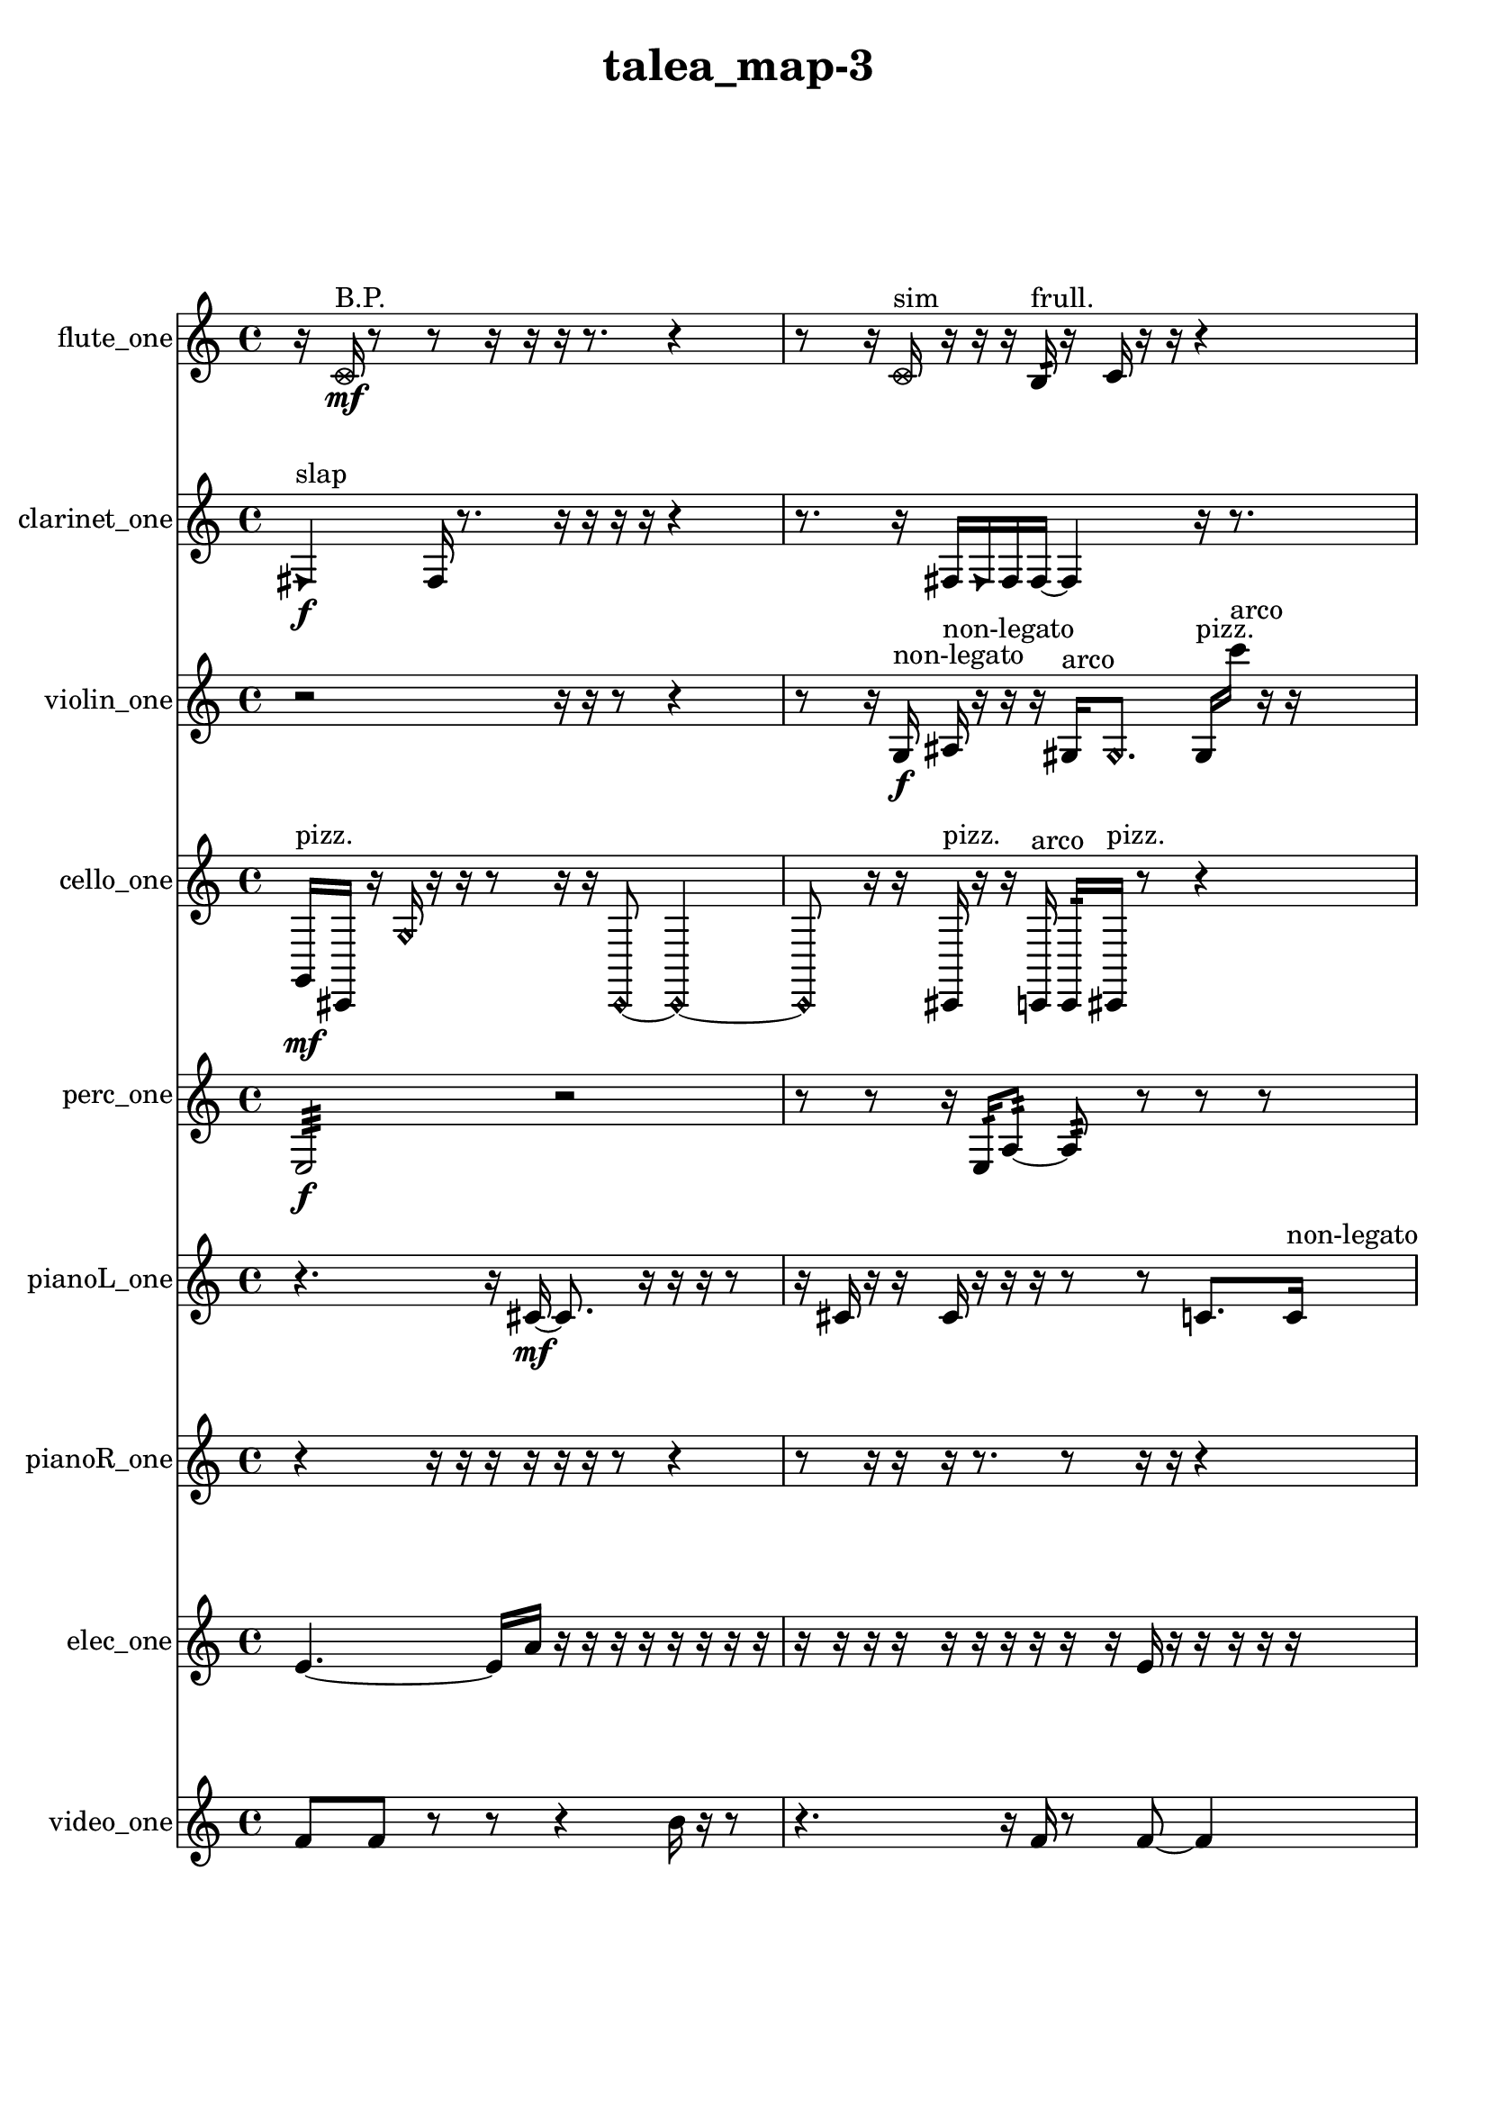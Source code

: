 % [notes] external for Pure Data
% development-version July 14, 2014 
% by Jaime E. Oliver La Rosa
% la.rosa@nyu.edu
% @ the Waverly Labs in NYU MUSIC FAS
% Open this file with Lilypond
% more information is available at lilypond.org
% Released under the GNU General Public License.

flute_one_part = \relative c' 
{

\time 4/4

\clef treble 
% ________________________________________bar 1 :
 r16  \once \override NoteHead.style = #'xcircle c16\mf^\markup {B.P. }  r8 
	r8  r16  r16 
		r16  r8. 
			r4  |
% ________________________________________bar 2 :
r8  r16  \once \override NoteHead.style = #'xcircle c16^\markup {sim } 
	r16  r16  r16  b16:32^\markup {frull. } 
		r16  c16  r16  r16 
			r4  |
% ________________________________________bar 3 :
r4 
	r16  r16  r16  b16:32~^\markup {frull. } 
		b2:32~  |
% ________________________________________bar 4 :
b16:32^\markup {frull. }  b16:32^\markup {frull. }  <c e >16^\markup {sing }  r16 
	r16  r16  e16  dis16 
		e16  dis16  e16  dis16 
			e16  dis16  r8  |
% ________________________________________bar 5 :
r4. 
	c8~ 
		c4 
			r4  |
% ________________________________________bar 6 :
r4. 
	r16  r16 
		r2  |
% ________________________________________bar 7 :
r16  r8. 
	r4 
		r8.  r16 
			r16  <c cis >8^\markup {sing }  r16  |
% ________________________________________bar 8 :
r4 
	r8  e16  dis16 
		e16  dis16  e16  dis16 
			e16  dis16  r16  \once \override NoteHead.style = #'harmonic b16~\p^\markup {T.R. }  |
% ________________________________________bar 9 :
\once \override NoteHead.style = #'harmonic b4. 
	r16  \xNote c16~^\markup {o } 
		\xNote c16  r16  \once \override NoteHead.style = #'harmonic c8~^\markup {T.R. } 
			\once \override NoteHead.style = #'harmonic c8  r16  \xNote c16^\markup {sh }  |
% ________________________________________bar 10 :
r2 
		r16  r16  r8 
			r4  |
% ________________________________________bar 11 :
f'16  \once \override NoteHead.style = #'xcircle cis,16^\markup {B.P. }  r16  r16 
	r4 
		r8  r16  r16 
			r16  r16  \xNote c16^\markup {i }  r16  |
% ________________________________________bar 12 :
r2 
		r16  r16  r8 
			r4  |
% ________________________________________bar 13 :
r16  r8. 
	r4 
		r8  r16  <c cis >16^\markup {sing } 
			r16  r16  r16  r16  |
% ________________________________________bar 14 :
r4 
	r8  \once \override NoteHead.style = #'harmonic c8~^\markup {i } 
		\once \override NoteHead.style = #'harmonic c2~  |
% ________________________________________bar 15 :
r16  \once \override NoteHead.style = #'harmonic c8^\markup {i }  r16 
	r8.  \once \override NoteHead.style = #'harmonic c16~\f^\markup {i } 
		\once \override NoteHead.style = #'harmonic c2~  |
% ________________________________________bar 16 :
c16  \once \override NoteHead.style = #'xcircle c8.~^\markup {B.P. } 
	\once \override NoteHead.style = #'xcircle c8.  r16 
		c16  r16  r8 
			r4  |
% ________________________________________bar 17 :
r8  r8 
	\xNote c2^\markup {e } 
			r16  r8.  |
% ________________________________________bar 18 :
r8.  \once \override NoteHead.style = #'triangle c16^\markup {slap } 
	\once \override NoteHead.style = #'xcircle b''16^\markup {B.P. }  r16  r8 
		r2  |
% ________________________________________bar 19 :
r8  r8 
	r4 
		r8  r16  r16 
			r4  |
% ________________________________________bar 20 :
r4 
	r16  c,,8.~ 
		c4~ 
			c8.  \once \override NoteHead.style = #'xcircle c16^\markup {B.P. }  |
% ________________________________________bar 21 :
r16  \once \override NoteHead.style = #'harmonic c16^\markup {T.R. }  r8 
	r4 
		r16  \xNote c16^\markup {sh }  r16  \once \override NoteHead.style = #'triangle c16^\markup {slap } 
			r16  \once \override NoteHead.style = #'triangle c16^\markup {slap }  r16  c16~  |
% ________________________________________bar 22 :
c2~ 
		c16  r8. 
			r4  |
% ________________________________________bar 23 :
r8.  d16:32^\markup {frull. } 
}

clarinet_one_part = \relative c 
{

\time 4/4

\clef treble 
% ________________________________________bar 1 :
 \once \override NoteHead.style = #'triangle fis4\f^\markup {slap } 
	fis16  r8. 
		r16  r16  r16  r16 
			r4  |
% ________________________________________bar 2 :
r8.  r16 
	fis16  \once \override NoteHead.style = #'triangle fis16  fis16  fis16~ 
		fis4 
			r16  r8.  |
% ________________________________________bar 3 :
r4. 
	fis16  r16 
		r16  r16  r8 
			r4  |
% ________________________________________bar 4 :
r4 
	<f gis >8.^\markup {sing }  f16:32^\markup {frull. } 
		r16  r16  r8 
			r4  |
% ________________________________________bar 5 :
r8  r16  e''16~ 
	e2~ 
			fis,,16  r8.  |
% ________________________________________bar 6 :
r8  f16:32^\markup {frull. }  f16:32^\markup {frull. } 
	ais4.~ 
		ais16  r16 
			r16  f8:32^\markup {frull. }  f16^\markup {legato }  |
% ________________________________________bar 7 :
a16  cis16  f,16  a16 
	cis16  f,16  a16  c16 
		dis16  fis,16  a16  c16 
			dis16  fis,16  a16  ais16\mf  |
% ________________________________________bar 8 :
b16  cis16  dis16  f,16 
	g16  a16  b16  cis16 
		dis16  f,16  g16  a16 
			b16  cis16  dis16  r16  |
% ________________________________________bar 9 :
r4 
	r16  r16  r8 
		r4 
			r8  r8  |
% ________________________________________bar 10 :
r4 
	r16  r16  r16  r16 
		r2  |
% ________________________________________bar 11 :
r16  <fis, g >16^\markup {sing }  r16  r16 
	r16  r16  r16  r16 
		r8  r16  r16 
			r4  |
% ________________________________________bar 12 :
r8.  r16 
	r4. 
		r16  r16 
			r16  \once \override NoteHead.style = #'slash g''16\f^\markup {teeth }  r16  r16  |
% ________________________________________bar 13 :
fis,,16  r8. 
	r4 
		r16  fis16  r16  r16 
			g'4~  |
% ________________________________________bar 14 :
g16  r16  r16  r16 
	r4 
		r16  r8  r16 
			r8.  r16  |
% ________________________________________bar 15 :
fis,16  r8. 
	r16  r16  cis'''8~ 
		cis4~ 
			cis16  dis,,16  \once \override NoteHead.style = #'slash g'8~^\markup {teeth }  |
% ________________________________________bar 16 :
\once \override NoteHead.style = #'slash g4.~ 
	\once \override NoteHead.style = #'slash g16  r16 
		r16  r8. 
			r16  r8.  |
% ________________________________________bar 17 :
r4. 
	r16  \once \override NoteHead.style = #'triangle a,,16^\markup {slap } 
		r4. 
			dis16  r16  |
% ________________________________________bar 18 :
cis''16  r16  r16 
}

violin_one_part = \relative c' 
{

\time 4/4

\clef treble 
% ________________________________________bar 1 :
 r2 
		r16  r16  r8 
			r4  |
% ________________________________________bar 2 :
r8  r16  g16\f^\markup {non-legato } 
	ais16^\markup {non-legato }  r16  r16  r16 
		gis16^\markup {arco }  \once \override NoteHead.style = #'harmonic gis8. 
			gis16^\markup {pizz. }  c''16^\markup {arco }  r16  r16  |
% ________________________________________bar 3 :
r2 
		r8  r16  r16 
			r4  |
% ________________________________________bar 4 :
r16  gis,,8.~^\markup {pizz. } 
	gis4~ 
		gis16  r8. 
			r16  gis16  r8  |
% ________________________________________bar 5 :
r16  r8  r16 
	r2 
			r16  r8.  |
% ________________________________________bar 6 :
r8.  r16 
	r4 
		r8  r8 
			r8  r16  f''16\mf  |
% ________________________________________bar 7 :
e16  f16  e16  f16 
	e16  f16  e16  r16 
		r4 
			r8  d,16  fis16  |
% ________________________________________bar 8 :
ais,16  d16  fis16  ais,16 
	cis16  fis16  b,16  f'16 
		b,16  d16  cis16  c16 
			b16  ais16  r16  r16  |
% ________________________________________bar 9 :
a16  cis16  f16  a,16 
	cis16  f16  a,16  d16 
		g,16  c16  f16  ais,16 
			dis16  gis,16  c16  e16  |
% ________________________________________bar 10 :
g,8.  \once \override NoteHead.style = #'harmonic g16~ 
	\once \override NoteHead.style = #'harmonic g16  r8. 
		r4 
			r8.  r16  |
% ________________________________________bar 11 :
gis16^\markup {pizz. }  gis8.~\f^\markup {arco } 
	gis8  gis16^\markup {pizz. }  r16 
		r2  |
% ________________________________________bar 12 :
r8  gis16^\markup {arco }  r16 
	gis2^\markup {pizz. } 
			r16  a16  r16  r16  |
% ________________________________________bar 13 :
r16  r8. 
	r4 
		r8  r16  gis16 
			gis16^\markup {arco }  f''16  e16  f16  |
% ________________________________________bar 14 :
e16  f16  e16  f16 
	e16  gis,,16^\markup {pizz. }  \once \override NoteHead.style = #'harmonic gis16  r16 
		gis16^\markup {arco }  r16  r16  gis16^\markup {pizz. } 
			r16  r8.  |
% ________________________________________bar 15 :
r16  r16  r16  gis16~ 
	gis8  gis16  gis16 
		r2  |
% ________________________________________bar 16 :
r8  r16  r16 
	r4 
		r16  r16  r16  r16 
			r16  gis16^\markup {arco }  r8  |
% ________________________________________bar 17 :
r4. 
	r16  r16 
		r4 
			r8  r16  r16  |
% ________________________________________bar 18 :
r16  r16  r16  r16 
	r4. 
		r16  r16 
			gis4~^\markup {pizz. }  |
% ________________________________________bar 19 :
gis4 
	r4 
		r16  gis16  r16  r16 
			r16  r8.  |
% ________________________________________bar 20 :
r4. 
	r16 
}

cello_one_part = \relative c 
{

\time 4/4

\clef treble 
% ________________________________________bar 1 :
 g16\mf^\markup {pizz. }  cis,16  r16  \once \override NoteHead.style = #'harmonic g''16 
	r16  r16  r8 
		r16  r16  \once \override NoteHead.style = #'harmonic cis,,8~ 
			\once \override NoteHead.style = #'harmonic cis4~  |
% ________________________________________bar 2 :
\once \override NoteHead.style = #'harmonic cis8  r16  r16 
	cis16^\markup {pizz. }  r16  r16  c16^\markup {arco } 
		c16:32  cis16^\markup {pizz. }  r8 
			r4  |
% ________________________________________bar 3 :
r4 
	r16  cis16  cis8~^\markup {arco } 
		cis16  cis16^\markup {pizz. }  r16  r16 
			r4  |
% ________________________________________bar 4 :
e''16  dis16  e16  dis16 
	e16  dis16  e16  dis16 
		cis,,8.  r16 
			r4  |
% ________________________________________bar 5 :
r16  cis16  c8:32~ 
	c4:32~ 
		c8:32  cis8~ 
			cis4~  |
% ________________________________________bar 6 :
cis8.  r16 
	r4 
		r16  r16  r8 
			r4  |
% ________________________________________bar 7 :
r16  r16  cis16  r16 
	r4 
		r16  r16  r8 
			r4  |
% ________________________________________bar 8 :
r16  r8. 
	r4 
		r16  c16:32\ff  gis'16  r16 
			r8.  r16  |
% ________________________________________bar 9 :
cis,16^\markup {arco }  r8. 
	r4 
		r8.  cis16 
			r16  cis16^\markup {pizz. }  r8  |
% ________________________________________bar 10 :
r4 
	r16  \once \override NoteHead.style = #'harmonic cis8. 
		r16  g'16^\markup {pizz. }  r16  r16 
			r4  |
% ________________________________________bar 11 :
r16  r16  r8 
	r2 
			r16  r8.  |
% ________________________________________bar 12 :
r4. 
	cis,16  r16 
		r16  r8. 
			r4  |
% ________________________________________bar 13 :
r8  r8 
	r16  r8. 
		r16  \once \override NoteHead.style = #'harmonic cis16  r16  e''16 
			dis16  e16  dis16  e16\f  |
% ________________________________________bar 14 :
dis16  e16  dis16  ais,16~^\markup {pizz. } 
	ais8  r8 
		r8  r8 
			r16  cis,16  r8  |
% ________________________________________bar 15 :
r16  r8. 
	r8  cis8~ 
		cis16  cis8  r16 
			r16  r16  r16  cis16~  |
% ________________________________________bar 16 :
cis2~ 
		cis16  cis16  r8 
			r8.  r16  |
% ________________________________________bar 17 :
r2 
		r16  r16  cis16  cis16 
}

perc_one_part = \relative c 
{

\time 4/4

\clef treble 
% ________________________________________bar 1 :
 e2:32\f 
		r2  |
% ________________________________________bar 2 :
r8  r8 
	r16  e16:32  a8:32~ 
		a8:32  r8 
			r8  r8  |
% ________________________________________bar 3 :
r2 
		r16  e16:32  r16  r16 
			r4  |
% ________________________________________bar 4 :
r16  f16:32  r16  r16 
	r16  f8.~ 
		f8  r8 
			r4  |
% ________________________________________bar 5 :
r8.  f16\p 
	r16  e8.:32~ 
		e4:32 
			r16  r8.  |
% ________________________________________bar 6 :
r8  r16  f16 
	f16  r8. 
		r16  f16  f16  r16 
			f8.  r16  |
% ________________________________________bar 7 :
e16:32  f16  r8 
	r4 
		r8.  r16 
			f4  |
% ________________________________________bar 8 :
r8.  r16 
	r4. 
		e16:32  r16 
			r16  r8.  |
% ________________________________________bar 9 :
e4.:32~ 
	e16:32  e16:32~ 
		e16:32  r16  r16  d'16:32 
			f,16  e16:32  r16  r16  |
% ________________________________________bar 10 :
r8  f8~ 
	f4 
		r16  r16  e16:32  r16 
			r16  r8.  |
% ________________________________________bar 11 :
r4 
	r16  f8. 
		r4 
			e16:32  r16  r16  r16  |
% ________________________________________bar 12 :
e16:32  r8. 
	r16  e8.:32\f 
		e16:32  e8.:32~ 
			e4:32~  |
% ________________________________________bar 13 :
e8.:32  r16 
	r4 
		r16  r16  r16  r16 
			r4  |
% ________________________________________bar 14 :
r8  r16  r16 
	r16  r16  e8:32~ 
		e16:32  r8. 
			r4  |
% ________________________________________bar 15 :
r16  r16  r16  r16 
	r16  r8. 
		r4 
			r8.  f'16:32  |
% ________________________________________bar 16 :
r16  e,16:32  r8 
	r8  r16 
}

pianoL_one_part = \relative c' 
{

\time 4/4

\clef treble 
% ________________________________________bar 1 :
 r4. 
	r16  cis16~\mf 
		cis8.  r16 
			r16  r16  r8  |
% ________________________________________bar 2 :
r16  cis16  r16  r16 
	cis16  r16  r16  r16 
		r8  r8 
			c8.  c16^\markup {non-legato }  |
% ________________________________________bar 3 :
gis'16  dis16  ais'16  f16 
	c16  d16  e16  fis16\p 
		gis16  d16  gis16  a16 
			ais16  b16  c,16  dis16  |
% ________________________________________bar 4 :
fis16  a16  c,16  dis16 
	fis16  a16  r8 
		r2  |
% ________________________________________bar 5 :
d'''16  r16  cis,,,,16  r16 
	g'''16  fis16  g16  fis16 
		g16  fis16  g16  fis16 
			cis,,4~  |
% ________________________________________bar 6 :
cis16  cis16  c16  dis16 
	fis16  a16\mf  c,16  dis16 
		fis16  g16  ais16  cis,16 
			e16  g16  b16  dis,16  |
% ________________________________________bar 7 :
g16  b16  cis,8~ 
	cis4~ 
		cis8  cis8 
			g'''16  fis16  g16  fis16  |
% ________________________________________bar 8 :
g16  fis16  g16  fis16 
	b,,4 
		cis,16  cis8.~ 
			cis16  cis16  r8  |
% ________________________________________bar 9 :
r2 
		g'''16  fis16  g16  fis16 
			g16  fis16  g16  fis16  |
% ________________________________________bar 10 :
dis,,16  g16  b16  dis,16 
	g16  b16  dis,16  f16 
		g16  a16  b16  cis,16 
			d16  e16  fis16  gis16  |
% ________________________________________bar 11 :
r16  r16  g''16  fis16 
	g16  fis16  g16  fis16 
		g16  fis16  g16  fis16 
			g16  fis16  g16  fis16  |
% ________________________________________bar 12 :
g16  fis16  c,,8~ 
	c8  r8 
		r2  |
% ________________________________________bar 13 :
r16  r16  cis16\f  r16 
	r2 
			r16  r16  g'''16  r16  |
% ________________________________________bar 14 :
r8.  r16 
	r16  r8. 
		r8  r16  r16 
			r16  r16  r16  r16  |
% ________________________________________bar 15 :
r4. 
	r16  r16 
		r4 
			r16  c,,,16  c16  r16  |
% ________________________________________bar 16 :
r2 
		r16  r16  r8 
			r4  |
% ________________________________________bar 17 :
r8.  r16 
	r16  r8. 
		r4 
			r8  r16  r16  |
% ________________________________________bar 18 :
cis2~ 
		cis16  cis16  r16  b'16~ 
			b4~  |
% ________________________________________bar 19 :
b8.  r16 
	r2 
			r16  r16  cis,16  d16^\markup {legato }  |
% ________________________________________bar 20 :
cis16  dis16  cis16  c16 
	d16  cis16  dis16  cis16 
		r16  cis16  r16  fis16 
			r4  |
% ________________________________________bar 21 :
r4 
	r16  r8  r16 
		cis4. 
			r8  |
% ________________________________________bar 22 :
r8.  r16 
	r16  cis16  r16  g'''16\mf 
		fis16  g16  fis16  g16 
			fis16  g16  fis16  r16  |
% ________________________________________bar 23 :
c'4~ 
	c16  r16  cis,,,16 
}

pianoR_one_part = \relative c,, 
{

\time 4/4

\clef treble 
% ________________________________________bar 1 :
 r4 
	r16  r16  r16  r16 
		r16  r16  r8 
			r4  |
% ________________________________________bar 2 :
r8  r16  r16 
	r16  r8. 
		r8  r16  r16 
			r4  |
% ________________________________________bar 3 :
r16  r8. 
	r4 
		r8.  a16\f 
			r16  r16  gis8~  |
% ________________________________________bar 4 :
gis8.  cis''16 
	c16  cis16  c16  cis16 
		c16  cis16  c16  r16 
			r8.  r16  |
% ________________________________________bar 5 :
r2 
		r16  a,,16  a8~ 
			a4~  |
% ________________________________________bar 6 :
a16  <cis fis >16  r16  gis16^\markup {non-legato } 
	c16  e16  gis,16  c16\mf 
		e16  a,16  c16  f16 
			g16  a,16  b16  cis16  |
% ________________________________________bar 7 :
e16  g16  ais,16  r16 
	r16  r8. 
		r8.  r16 
			r4  |
% ________________________________________bar 8 :
r4 
	r16  cis16  ais16  gis16 
		b16  a16  c16  ais16 
			gis16  b16  a16  c16  |
% ________________________________________bar 9 :
ais16  gis16  b16  a16 
	ais16  r16  r8 
		r16  r16  a16  r16 
			r4  |
% ________________________________________bar 10 :
r4 
	r16  r16  r8 
		r4 
			r16  r8.  |
% ________________________________________bar 11 :
r16  r16  r8 
	r4 
		r8.  r16 
			r4  |
% ________________________________________bar 12 :
r8  a8~ 
	a8  r16  <fis'' g gis >16 
		r16  r8. 
			r8  ais,,16  r16  |
% ________________________________________bar 13 :
r16  ais16  a16\f  r16 
	r2 
			r8  a16  r16  |
% ________________________________________bar 14 :
a16  r8. 
	r4 
		r8  r16  r16 
			r8  r16  b16  |
% ________________________________________bar 15 :
c16  r16  a16  r16 
	r2 
			r8  r16  r16  |
% ________________________________________bar 16 :
r16  r16  r16  r16 
	cis''4. 
		a,,16  r16 
			r8  a16  a16~  |
% ________________________________________bar 17 :
a4.~ 
	a16  a''16 
		cis,,16  r16  a8~ 
			a16  r16  cis16  r16  |
% ________________________________________bar 18 :
a16  a8.~ 
	a16  r8. 
		r4 
			r16  r16  r8  |
% ________________________________________bar 19 :
r16  a16  r16  r16 
	r8  r8 
		r8.  b16 
			gis16  ais16  b16  gis16  |
% ________________________________________bar 20 :
a16  ais16  gis16  a16\mf 
	ais16  b16  gis16  b16 
		a16  gis16  a16  r16 
			r4  |
% ________________________________________bar 21 :
r8  r16 
}

elec_one_part = \relative c' 
{

\time 4/4

\clef treble 
% ________________________________________bar 1 :
 e4.~ 
	e16  a16 
		r16  r16  r16  r16 
			r16  r16  r16  r16  |
% ________________________________________bar 2 :
r16  r16  r16  r16 
	r16  r16  r16  r16 
		r16  r16  e16  r16 
			r16  r16  r16  r16  |
% ________________________________________bar 3 :
r16  r16  r16  r16 
	r16  r16  r16  r16 
		r16  g16  r16  r16 
			r16  r16  r16  r16  |
% ________________________________________bar 4 :
r16  r16  r16  r16 
	r16  r16  r16  r16 
		r16  r16  r16  r16 
			r16  r8.  |
% ________________________________________bar 5 :
r4. 
	r16  e16~ 
		e8  e16  r16 
			e8  e16  r16  |
% ________________________________________bar 6 :
r16  r16  e8~ 
	e4~ 
		e8.  r16 
			r4  |
% ________________________________________bar 7 :
r4 
	r16  r8  e16 
		r16  e8  e16 
			r8  r8  |
% ________________________________________bar 8 :
r16  e8.~ 
	e4~ 
		e8  r8 
			r4  |
% ________________________________________bar 9 :
e16  r8  e16~ 
	e4~ 
		e8.  r16 
			e16  r8  e16~  |
% ________________________________________bar 10 :
e16  e16  f8~ 
	f4~ 
		f8  r16  e16 
			r8  e8  |
% ________________________________________bar 11 :
r4. 
	r16  r16 
		e2~  |
% ________________________________________bar 12 :
e16  e16  r16  r16 
	r8.  r16 
		r8.  dis16 
			r16  dis8.~  |
% ________________________________________bar 13 :
dis4. 
	r8 
		r8.  dis16 
			r16  dis8.~  |
% ________________________________________bar 14 :
dis4.~ 
	dis16  r16 
		r8.  dis16 
			r16  dis8.~  |
% ________________________________________bar 15 :
dis4.~ 
	dis16  r16 
		dis16  dis8.~ 
			dis4~  |
% ________________________________________bar 16 :
dis8  r8 
	dis16  dis8.~ 
		dis8  r8 
			r8  dis16  r16  |
% ________________________________________bar 17 :
dis8  r8 
	dis4.~ 
		dis16  dis16 
			r4  |
% ________________________________________bar 18 :
r8.  dis16~ 
	dis8.  dis16 
		e'4 
			r16  ais,16  r8  |
% ________________________________________bar 19 :
r16  r16  e8 
	r8  e16  r16 
		r4 
			r8  r16  r16  |
% ________________________________________bar 20 :
r16  r16  r16  r16 
	r8  r16  r16 
		r16  r16  r16  r16 
			r8.  e16  |
% ________________________________________bar 21 :
r16  r16  r16  e16 
	e16  r16  r16  r16 
		r16  r16  r16  r16 
			e16  r16  r16  e16  |
% ________________________________________bar 22 :
r16  r8  r16 
	e16  e16  r16  e16~ 
		e16  r16  r16  e16~ 
			e4  |
% ________________________________________bar 23 :
r16  r16  e8 
	r16  e16  r8 
		e8  r16  e16 
			r16  e16  r16  e16~  |
% ________________________________________bar 24 :
e16  r8  r16 
	e16  r8  r16 
		e8.  r16 
			ais16  r16  e16  r16  |
% ________________________________________bar 25 :
r16  r16  r16  e16~ 
	e16  e16  r8 
		e16  r16  r8 
			r16  r8.  |
% ________________________________________bar 26 :
ais16  r16  r16  r16 
	e16  r16  r16  e16~ 
		e4 
			r8  e8  |
% ________________________________________bar 27 :
r16  r8  r16 
	r16  e16  r16  r16 
		r16  r16  r16  r16 
			r16  r16  e16  r16  |
% ________________________________________bar 28 :
r16  r16  f16  r16 
	r16  r16  r16  r16 
		e16  r16  r16  e16 
			r16  r16  r16  e16  |
% ________________________________________bar 29 :
r16  r16  r16  r16 
	r4 
		r16  r16  r16  r16 
			r16  r16  r16  r16  |
% ________________________________________bar 30 :
r16  r16  r16  r16 
	r16  r16  r16  r16 
		r4. 
			r16  r16  |
% ________________________________________bar 31 :
r16  r16  r16  r16 
	r16  r16  r16  r16 
		r16  r16  r16  r16 
			r16  r8.  |
% ________________________________________bar 32 :
r8  r16  r16 
	r16  r16  r16  r16 
		r16  r16  r16  r16 
			r16  r16  r16  r16  |
% ________________________________________bar 33 :
r16  r16  r16  r16 
	r16  r16  e16  r16 
		r16  r16  r16  r16 
			r16  r16  r16  r16  |
% ________________________________________bar 34 :
r2 
		r16  r16  r16  r16 
			r16  r16  r16  r16  |
% ________________________________________bar 35 :
r16  r16  r16  r16 
	r16  r16  r16  r16 
		r16  r16  r16  r16 
			r16  r16  r16  r16  |
% ________________________________________bar 36 :
f16  r16  r16  r16 
	r16  r16  r16  r16 
		r16  r16  r16  r16 
			r16  r16  r16  r16  |
% ________________________________________bar 37 :
r2 
		r16  r16  r16  r16 
			r16  r16  r16  r16  |
% ________________________________________bar 38 :
r16  r16  r16  r16 
	r16  r16  r16  r16 
		r16  r16  r16  r16 
			r16  r16  r16  r16  |
% ________________________________________bar 39 :
e16  r16  r16  r16 
	r16  r16  r16  e16 
		r8  r16  r16 
			r16  r16  r16  e16  |
% ________________________________________bar 40 :
r16  r16  r8 
	r8.  r16 
		r16  r8. 
			r16  r16  r16  r16  |
% ________________________________________bar 41 :
r16  r16  r16  r16 
	r16  r16  r16  r16 
		r16  r16  r16  r16 
			r16  r16  r16  r16  |
% ________________________________________bar 42 :
r16  r16  e16  r16 
	r16  r16  r16  r16 
		r16  r16  dis16  dis16 
			r16  r8.  |
% ________________________________________bar 43 :
r16  r16  r8 
	d'16  r8. 
		r4 
			r8  r16  dis,16  |
% ________________________________________bar 44 :
r16  r16  r16  dis16 
	r4 
		r16  dis16  r8 
			r8  dis8~  |
% ________________________________________bar 45 :
dis4~ 
	dis16  r8. 
		r4 
			r8.  r16  |
% ________________________________________bar 46 :
dis16  r8  r16 
	dis8  r16  dis16 
		r16  r16  r16  dis16~ 
			dis16  r16  dis16  r16  |
% ________________________________________bar 47 :
dis2~ 
		dis16  r16  dis16  r16 
			r16  r16  dis8~  |
% ________________________________________bar 48 :
dis4. 
	r8 
		r16  r16  r8 
			e16  r16  e8~  |
% ________________________________________bar 49 :
e2 
		r4 
			e4~  |
% ________________________________________bar 50 :
e16  r8  r16 
	r16  r16  e8~ 
		e4~ 
			e8.  r16  |
% ________________________________________bar 51 :
e16  r16  e8~ 
	e2~ 
			fis16  r8.  |
% ________________________________________bar 52 :
r8.  r16 
	r16  e16  r16  r16 
		e2~  |
% ________________________________________bar 53 :
e8  r16  e16~ 
	e4~ 
		e8  r8 
			r4  |
% ________________________________________bar 54 :
r8  r16  fis16 
	r16  e16  e16  r16 
		e16  r16  r8 
			r4  |
% ________________________________________bar 55 :
r8.  r16 
	r8  e16  r16 
		r4 
			r8.  e16~  |
% ________________________________________bar 56 :
e4.~ 
	e16  r16 
		r8.  e16 
			r16  e8.~  |
% ________________________________________bar 57 :
e16  r8. 
	r4 
		r8.  e16 
			e8  ais8~  |
% ________________________________________bar 58 :
ais2 
		e16  e8  gis16~ 
			gis4~  |
% ________________________________________bar 59 :
gis8.  e16~ 
	e4 
		r16  e8.~ 
			e4~  |
% ________________________________________bar 60 :
e16  r16  a16  r16 
	r4. 
		r16  e16~ 
			e4~  |
% ________________________________________bar 61 :
e4~ 
	e16  r16  e16  e16 
		r16  r8. 
			r16  r8.  |
% ________________________________________bar 62 :
r4. 
	e16  r16 
		r4 
			d'8  r8  |
% ________________________________________bar 63 :
r2 
		e,4. 
			r16  e16  |
% ________________________________________bar 64 :
e8  r8 
	r8.  e16 
		r16  e8  r16 
			e16  r8  e16~  |
% ________________________________________bar 65 :
e16  r16  e16  r16 
	r16  r16  e16  r16 
		r16  e8  r16 
			f16  r16  r16  e16~  |
% ________________________________________bar 66 :
e16  r16  r16  r16 
	r16  e16  r16  r16 
		r16  r16  r16  r16 
			r16  r16  r16  r16  |
% ________________________________________bar 67 :
r16  r16  r16  r16 
	r16  r16  r16  r16 
		r16  r16  e16  r16 
			r8  e8  |
% ________________________________________bar 68 :
e16  r16  r8 
	e8  r16  r16 
		r16  gis16  r16  r16 
			r16  e16  r8  |
% ________________________________________bar 69 :
e8  e16  r16 
	e8  r16  r16 
		r2  |
% ________________________________________bar 70 :
r16  ais16  r8 
	e16  r16  e16  r16 
		e8  r16  e16 
			r16  r16  e8  |
% ________________________________________bar 71 :
r8  r8 
	r4 
		r8  e16  r16 
			e8  r8  |
% ________________________________________bar 72 :
r16  cis'16  r8 
	eih,16  r16  eih16  r16 
		r16  f8  r16 
			r16  eih16  r16  eih16  |
% ________________________________________bar 73 :
r16  r8  eih16 
	r16  r16  r16  r16 
		r16  r16  r16  r16 
			r16  r16  r16  r16  |
% ________________________________________bar 74 :
r16  r16  r16  r16 
	r16  r16  r16  r16 
		r16  r16  r16  r16 
			r16  r16  r16  e16  |
% ________________________________________bar 75 :
r8  f16  r16 
	e16  r16  e8 
		r8  r16  e16 
			r4  |
% ________________________________________bar 76 :
r4 
	r16  r8. 
		r4 
			r8  e8  |
% ________________________________________bar 77 :
r16  r16  r16  e16 
	e16  r16  r16  e16 
		r8  r8 
			r8  e8  |
% ________________________________________bar 78 :
r16  r8  e16 
	r2 
			r16  e8  e16  |
% ________________________________________bar 79 :
r16  r8. 
	r16  r16  r16  r16 
		r2  |
% ________________________________________bar 80 :
r16  f16  r8 
	r4 
		r16  e16  r16  e16 
			r8.  e16~  |
% ________________________________________bar 81 :
e8.  r16 
	r16  r16  r16  r16 
		r16  r8. 
			r4  |
% ________________________________________bar 82 :
r8  e16  r16 
	r16  e8.~ 
		e4~ 
			e8.  r16  |
% ________________________________________bar 83 :
r8  a16  e16~ 
	e4~ 
		e16  r16  r16  e16 
			r16  e8.~  |
% ________________________________________bar 84 :
e4~ 
	e16  r16  dis16  r16 
		dis2  |
% ________________________________________bar 85 :
r16  f16  r8 
	r16  dis16  r16 
}

video_one_part = \relative c' 
{

\time 4/4

\clef treble 
% ________________________________________bar 1 :
 f8  f8 
	r8  r8 
		r4 
			b16  r16  r8  |
% ________________________________________bar 2 :
r4. 
	r16  f16 
		r8  f8~ 
			f4  |
% ________________________________________bar 3 :
f16  f16  r8 
	r8  r8 
		r8.  f16 
			r8  f8  |
% ________________________________________bar 4 :
f4.~ 
	f16  fis16 
		r16  f8.~ 
			f16  r8.  |
% ________________________________________bar 5 :
r4. 
	r8 
		f4. 
			f8~  |
% ________________________________________bar 6 :
f4~ 
	f16  ais16  f8 
		r8  r8 
			r8  r8  |
% ________________________________________bar 7 :
r8.  r16 
	r4 
		b8  f8~ 
			f16  r8.  |
% ________________________________________bar 8 :
r4. 
	f16  f16~ 
		f2~  |
% ________________________________________bar 9 :
r16  gis8  r16 
	f16  b16  r8 
		r8  f8 
			b8  f16  e16~  |
% ________________________________________bar 10 :
e4. 
	r8 
		r4 
			r16  e16  c'8~  |
% ________________________________________bar 11 :
c4. 
	r16  r16 
		r16  e,8.~ 
			e4~  |
% ________________________________________bar 12 :
e8.  r16 
	r16  g16  b16  e,16~ 
		e16  e16  e16  r16 
			e4~  |
% ________________________________________bar 13 :
e4. 
	r16  r16 
		g8  e8~ 
			e16  r16  r8  |
% ________________________________________bar 14 :
e8  r16  c'16~ 
	c16  r16  e,8~ 
		e4 
			r16  g16  e16  e16~  |
% ________________________________________bar 15 :
e16  r16  f16  r16 
	r4. 
		r16  r16 
			e16  e8  r16  |
% ________________________________________bar 16 :
r2 
		r16  e16  r16  e16~ 
			e4~  |
% ________________________________________bar 17 :
e8  e8 
	e4. 
		r8 
			r4  |
% ________________________________________bar 18 :
r4 
	r8  r8 
		e16  e8.~ 
			e4~  |
% ________________________________________bar 19 :
e8  r8 
	r2 
			b'16  cis16  e,8  |
% ________________________________________bar 20 :
e4.~ 
	e16  r16 
		r16  r16  e16  r16 
			r4  |
% ________________________________________bar 21 :
r8  a8 
	r4 
		e16  e8  e16~ 
			e16  r8.  |
% ________________________________________bar 22 :
r4. 
	r16  r16 
		r16  r8. 
			r8.  e16~  |
% ________________________________________bar 23 :
e16  r16  cis'8 
	e,8  e16  r16 
		r16  e8.~ 
			e4  |
% ________________________________________bar 24 :
e16  r16  r8 
	r4 
		r16  e8.~ 
			e4~  |
% ________________________________________bar 25 :
e8.  r16 
	e4~ 
		e16  r16  f16  r16 
			f4~  |
% ________________________________________bar 26 :
f16  e8.~ 
	e4~ 
		e8.  e16~ 
			e4  |
% ________________________________________bar 27 :
gis8  e16  e16~ 
	e16  f8.~ 
		f4~ 
			f16  r8.  |
% ________________________________________bar 28 :
r4 
	r16  r8. 
		r16  e8. 
			e16  e8  gis16~  |
% ________________________________________bar 29 :
gis8  e8 
	e4. 
		cis'16  e,16~ 
			e4~  |
% ________________________________________bar 30 :
e8.  e16 
	e16  r16  r16  e16~ 
		e8  r8 
			r16  r8  e16~  |
% ________________________________________bar 31 :
e2~ 
		e16  e16  gis8 
			r16  e16  e16  r16  |
% ________________________________________bar 32 :
r16  e16  r16  d'16~ 
	d16  r16  e,8~ 
		e8  r16  r16 
			r8  e8  |
% ________________________________________bar 33 :
r4. 
	r16  r16 
		r2  |
% ________________________________________bar 34 :
r16  e16  r8 
	r16  e16  r8 
		e8  e16  r16 
			r16  r16  e8  |
% ________________________________________bar 35 :
r16  r16  r8 
	e16  r16  e16  e16~ 
		e16  r8  r16 
			e16  r16  r8  |
% ________________________________________bar 36 :
r16  e8.~ 
	e16  r8  e16 
		r16  e16  r8 
			e8  r8  |
% ________________________________________bar 37 :
r4. 
	r16  r16 
		r16  r16  f16  r16 
			r16  e16  r8  |
% ________________________________________bar 38 :
r4. 
	e16  r16 
		e16  r8  r16 
			r4  |
% ________________________________________bar 39 :
r4 
	r16  e16  r16  e16~ 
		e16  e16  r16  e16~ 
			e16  r16  f16  r16  |
% ________________________________________bar 40 :
r8  r16  r16 
	r8  e8 
		r16  r8  e16 
			r16  e8  r16  |
% ________________________________________bar 41 :
r16  r16  ais16  r16 
	r4 
		r16  r16  r16  e16~ 
			e16  r16  r8  |
% ________________________________________bar 42 :
e16  r16  e8 
	r2 
			r8  e8~  |
% ________________________________________bar 43 :
e4. 
	r8 
		e16  r16  e8 
			r16  r8  e16  |
% ________________________________________bar 44 :
r16  r16  e16  e16 
	r16  r8  gis16~ 
		gis16  r16  e16  r16 
			r16  f8.~  |
% ________________________________________bar 45 :
f4~ 
	f16  r8  r16 
		e16  r8  r16 
			d'8  r8  |
% ________________________________________bar 46 :
r4 
	r16  e,16  e8 
		r8  e8~ 
			e4~  |
% ________________________________________bar 47 :
e8.  r16 
	f16  r8. 
		r4 
			r8  r16  e16  |
% ________________________________________bar 48 :
r8  e8 
	r16  r16  r16  e16 
		r8  r16  e16~ 
			e16  r8  e16  |
% ________________________________________bar 49 :
r16  e8.~ 
	e4~ 
		e8.  r16 
			r16  r16  r16  gis16  |
% ________________________________________bar 50 :
r8  r16  r16 
	r16  e8  r16 
		e4~ 
			e16  r16  r8  |
% ________________________________________bar 51 :
e8  r16  e16~ 
	e2~ 
			e16  r8  e16  |
% ________________________________________bar 52 :
r16  f8  r16 
	r16  cis'8.~ 
		cis4~ 
			cis8  r8  |
% ________________________________________bar 53 :
r8  e,16  r16 
	r16  e16  e8~ 
		e4~ 
			e8.  r16  |
% ________________________________________bar 54 :
fis8  e16  r16 
	e8  r16  e16 
		r8  e8 
			r16  e16  r16  c'16~  |
% ________________________________________bar 55 :
c16  r8  a16 
	e8  r16  e16 
		r16  r16  e16  r16 
			r4  |
% ________________________________________bar 56 :
r8  r16  e16 
	r4. 
		e16  r16 
			e4~  |
% ________________________________________bar 57 :
e8  r16  e16 
	r8  e8~ 
		e4~ 
			e16  r16  e16  r16  |
% ________________________________________bar 58 :
r4 
	r16  dis16  r16  dis16 
		r4 
			dis4~  |
% ________________________________________bar 59 :
dis4 
	r16  r8. 
		r16  dis8  c'16 
			r16  dis,8.~  |
% ________________________________________bar 60 :
dis8.  dis16 
	r16  r8. 
		e'16  r16  dis,8~ 
			dis4~  |
% ________________________________________bar 61 :
dis4 
	r8  dis16  r16 
		r2  |
% ________________________________________bar 62 :
r16  dis8.~ 
	dis4~ 
		dis8  r8 
			r8  dis16  dis16~  |
% ________________________________________bar 63 :
dis2 
		r16  dis16  dis8~ 
			dis4~  |
% ________________________________________bar 64 :
dis4 
	r4 
		r16  dis16  dis8 
			dis4~  |
% ________________________________________bar 65 :
dis4. 
	r8 
		r8  dis16  r16 
			dis8  r8  |
% ________________________________________bar 66 :
r4. 
	e'16  dis,16~ 
		dis4~ 
			dis16  dis16  r16  r16  |
% ________________________________________bar 67 :
r4. 
	dis16  r16 
		dis2  |
% ________________________________________bar 68 :
r2 
		r16  r16  dis16  r16 
			r16  dis8  r16  |
% ________________________________________bar 69 :
r8  dis8~ 
	dis4 
		r2  |
% ________________________________________bar 70 :
r16  dis16  dis8 
	dis16  r8. 
		r4 
			r16  dis8  r16  |
% ________________________________________bar 71 :
r2 
		r16  c'8.~ 
			c4~  |
% ________________________________________bar 72 :
c8.  r16 
	dis,16  r8  dis16~ 
		dis2~  |
% ________________________________________bar 73 :
dis16  dis16  dis8 
	r2 
			r16  f8.~  |
% ________________________________________bar 74 :
f4 
	r16  r8  dis16 
		f16  r16  r8 
			r16  r8.  |
% ________________________________________bar 75 :
r4 
	r16  dis8  r16 
		r16  dis16  r8 
			r4  |
% ________________________________________bar 76 :
r16  dis8.~ 
	dis4~ 
		dis8.  dis16 
			r16  dis16  dis8  |
% ________________________________________bar 77 :
dis16  r8  r16 
	dis16  r8  e16~ 
		e16  e16  r16  e16 
			e8  r8  |
% ________________________________________bar 78 :
r16  r16  e16  r16 
	r16  e8.~ 
		e4~ 
			e8.  r16  |
% ________________________________________bar 79 :
r8  e8~ 
	e4~ 
		e8  r16  e16 
			r16  cis'16  r16  r16  |
% ________________________________________bar 80 :
e,8  r16  e16 
	e2~ 
			e8  r8  |
% ________________________________________bar 81 :
r4. 
	r16  e16 
		r16  f8  r16 
			r4  |
% ________________________________________bar 82 :
r16  r8  r16 
	e16  r8  r16 
		r16  e8.~ 
			e4  |
% ________________________________________bar 83 :
r8  r16  r16 
	r16  e8.~ 
		e16  r16  e8 
			r8  cis'16  r16  |
% ________________________________________bar 84 :
fis,8  r16  r16 
	r16  e16  r16  r16 
		r16  r16  f16  r16 
			r16  e8.  |
% ________________________________________bar 85 :
r16  r8  e16 
	r16  r8  e16 
		r16  d'8  r16 
			e,16  r16  r8  |
% ________________________________________bar 86 :
r16  r8  r16 
	r8  r16  e16 
		r8  r16  cis'16~ 
			cis16  r16  r8  |
% ________________________________________bar 87 :
r16  r8  e,16 
	r16  r16  r16  r16 
		r16  r16  r16  r16 
			r16  r16  r16  r16  |
% ________________________________________bar 88 :
r16  r16  r16  r16 
	r16  r16  r16  r16 
		r16  r8. 
			r8.  r16  |
% ________________________________________bar 89 :
r16  r16  r16  r16 
	r4. 
		r16  r16 
			r16  r16  r16  r16  |
% ________________________________________bar 90 :
r4. 
	r16  r16 
		r16  r16  r16  r16 
			r16  r16  r8  |
% ________________________________________bar 91 :
r4. 
	r16  r16 
		r16  r16  r16  r16 
			r16  e16  r16  r16  |
% ________________________________________bar 92 :
r16  r16  e16  r16 
	r16  r8. 
		r4 
			r16  r16  r16  r16  |
% ________________________________________bar 93 :
r16  r16  r8 
	r8  r16  r16 
		r16  r16  r16  r16 
			r16  r16  r8  |
% ________________________________________bar 94 :
r2 
		e16  r16  r16  r16 
			r16  r16  r16  r16  |
% ________________________________________bar 95 :
r16  r16  r16  r16 
	r16  e16  r16  r16 
		r16  r16  r8 
			r4  |
% ________________________________________bar 96 :
r4 
	e16  r16  r16  r16 
		r16  r16  r8 
			r4  |
% ________________________________________bar 97 :
r8.  r16 
	r16  r16  r16  r16 
		r16  r16  r16  r16 
			c'16  r16  r16  r16  |
% ________________________________________bar 98 :
ais16  r16  r8 
	r8.  r16 
		r16  e16  r16  r16 
			r16  r16  r16  r16  |
% ________________________________________bar 99 :
r16  r16  r8 
	r8  r16  r16 
		r8  r16  r16 
			r16  r8.  |
% ________________________________________bar 100 :
r4 
	e16  r16  e8 
		e16  r8  e16 
			r16  r16  r16  e16  |
% ________________________________________bar 101 :
r16  e8  r16 
	r16  e16  r16  e16~ 
		e16  r8  f16 
			r16  e8  r16  |
% ________________________________________bar 102 :
e16  r8  e16 
	r16  e8  r16 
		r16  e16  r16  r16 
			r16  r16  r16  e16~  |
% ________________________________________bar 103 :
e16  r16  r8 
	e16  r16  e16  r16 
		r16  r16  r16  r16 
			r16  e16  r8  |
% ________________________________________bar 104 :
r2 
		e16  r16  d'8 
			r16  e,16  r8  |
% ________________________________________bar 105 :
c'4.~ 
	c16  r16 
		e,2~  |
% ________________________________________bar 106 :
e16  r8  g16 
	r16  r8  e16~ 
		e16  r16  e16  r16 
			r16  r16  e8  |
% ________________________________________bar 107 :
r16  r16  r8 
	e16  r16  e16  r16 
		r16  e16  r8 
			r16  e16  e16  r16  |
% ________________________________________bar 108 :
r16  eih16  r16  r16 
	r16  r16  r16  r16 
		r16  r16  r16  r16 
			r16  r16  r16  r16  |
% ________________________________________bar 109 :
r16  r16  r16  r16 
	r16  r16  r16  r16 
		r16  r16  r16  r16 
			r16  r16  r16  r16  |
% ________________________________________bar 110 :
r16  r16  r16  r16 
	r16  r16  r16  r16 
		r16  r16  r16  r16 
			r16  r16  r16  r16  |
% ________________________________________bar 111 :
r16  r16  r16  r16 
	r16  r16  r16  r16 
		r16  r16  r16  r16 
			r16  r16  r16  r16  |
% ________________________________________bar 112 :
r16  r16  r16  r16 
	r16  r16  r16  r16 
		r16  r16  r16  r16 
			r16  r16  r16  r16  |
% ________________________________________bar 113 :
r16  r16  r16  r16 
	r16  r16  r16  r16 
		r16  r16  r16  r16 
			r16  r16  r16  r16  |
% ________________________________________bar 114 :
r16  r16  r16  r16 
	r16  r16  r16  r16 
		r16  r16  r16  r16 
			r16  r16  r16  r16  |
% ________________________________________bar 115 :
r16  r16  r16  r16 
	r16  r16  r16  r16 
		r16  r16  r16  r16 
			r16  r16  r16  r16  |
% ________________________________________bar 116 :
r16  r16  r16  r16 
	r16  r16  r16  r16 
		r16  r16  r16  r16 
			r16  r16  r16  r16  |
% ________________________________________bar 117 :
r16  r16  r16  r16 
	r16  r16  r16  r16 
		r16  r16  r16  r16 
			r16  r16  r16  r16  |
% ________________________________________bar 118 :
r16  r16  r16  r16 
	r16  r16  r16  r16 
		r16  r16  e16  r16 
			r16  r16  r16  e16~  |
% ________________________________________bar 119 :
e16  r16  r8 
	r8  dis8~ 
		dis4~ 
			dis8.  r16  |
% ________________________________________bar 120 :
r16  dis16  dis8~ 
	dis4~ 
		dis8 
}


\header {
	title = "talea_map-3 "
}


\score {
	<<
	\new Staff \with { instrumentName = "flute_one" } {
		<<
		\new Voice {
			\flute_one_part
		}
		>>
	}
	\new Staff \with { instrumentName = "clarinet_one" } {
		<<
		\new Voice {
			\clarinet_one_part
		}
		>>
	}
	\new Staff \with { instrumentName = "violin_one" } {
		<<
		\new Voice {
			\violin_one_part
		}
		>>
	}
	\new Staff \with { instrumentName = "cello_one" } {
		<<
		\new Voice {
			\cello_one_part
		}
		>>
	}
	\new Staff \with { instrumentName = "perc_one" } {
		<<
		\new Voice {
			\perc_one_part
		}
		>>
	}
	\new Staff \with { instrumentName = "pianoL_one" } {
		<<
		\new Voice {
			\pianoL_one_part
		}
		>>
	}
	\new Staff \with { instrumentName = "pianoR_one" } {
		<<
		\new Voice {
			\pianoR_one_part
		}
		>>
	}
	\new Staff \with { instrumentName = "elec_one" } {
		<<
		\new Voice {
			\elec_one_part
		}
		>>
	}
	\new Staff \with { instrumentName = "video_one" } {
		<<
		\new Voice {
			\video_one_part
		}
		>>
	}
	>>
	\layout {
		\mergeDifferentlyHeadedOn
		\mergeDifferentlyDottedOn
		\set Staff.pedalSustainStyle = #'mixed
		#(set-default-paper-size "a4")
	}
	\midi { }
}

\version "2.18.2"
% mainscore Pd External version testing 
